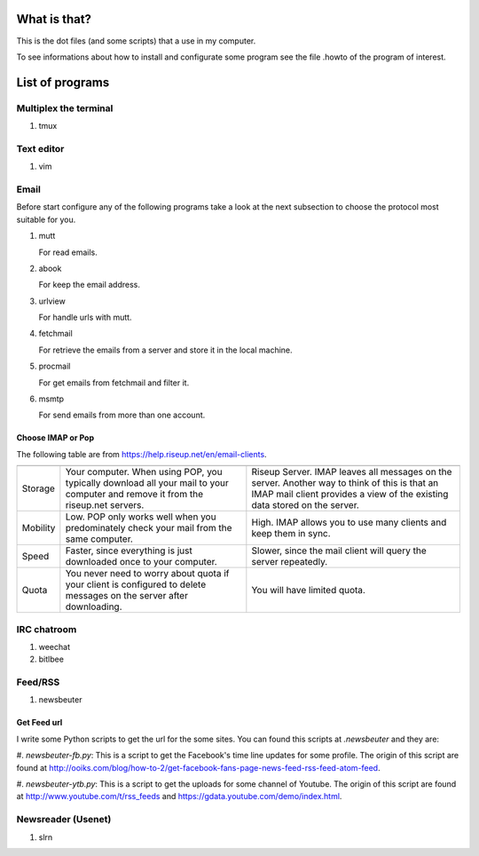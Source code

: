 What is that?
=============

This is the dot files (and some scripts) that a use in my computer.

To see informations about how to install and configurate some program see the
file .howto of the program of interest.

List of programs
================

Multiplex the terminal
----------------------

#. tmux

Text editor
-----------

#. vim

Email
-----

Before start configure any of the following programs take a look at the next
subsection to choose the protocol most suitable for you.

#. mutt

   For read emails.

#. abook

   For keep the email address.

#. urlview

   For handle urls with mutt.

#. fetchmail

   For retrieve the emails from a server and store it in the local machine.

#. procmail

   For get emails from fetchmail and filter it.

#. msmtp

   For send emails from more than one account.

Choose IMAP or Pop
~~~~~~~~~~~~~~~~~~

The following table are from https://help.riseup.net/en/email-clients.

========== ============================== ==============================
	   POP 	                          IMAP
========== ============================== ==============================
Storage    Your computer. When using POP, Riseup Server. IMAP leaves 
           you typically download all     all messages on the server.
           your mail to your computer and Another way to think of this
           remove it from the riseup.net  is that an IMAP mail client
           servers.                       provides a view of the
                                          existing data stored on the
                                          server.
Mobility   Low. POP only works well when  High. IMAP allows you to use
           you predominately check your   many clients and keep them
           mail from the same computer.   in sync.
Speed      Faster, since everything is    Slower, since the mail
           just downloaded once to your   client will query the server
           computer.                      repeatedly.
Quota      You never need to worry about  You will have limited quota. 
           quota if your client is
           configured to delete messages
           on the server after
           downloading.
========== ============================== ==============================

IRC chatroom
------------

#. weechat

#. bitlbee

Feed/RSS
--------

#. newsbeuter

Get Feed url
~~~~~~~~~~~~

I write some Python scripts to get the url for the some sites. You can
found this scripts at `.newsbeuter` and they are:

#. `newsbeuter-fb.py`: This is a script to get the Facebook's time line
updates for some profile. The origin of this script are found at
http://ooiks.com/blog/how-to-2/get-facebook-fans-page-news-feed-rss-feed-atom-feed.

#. `newsbeuter-ytb.py`: This is a script to get the uploads for some
channel of Youtube. The origin of this script are found at http://www.youtube.com/t/rss_feeds and https://gdata.youtube.com/demo/index.html.

Newsreader (Usenet)
-------------------

#. slrn
